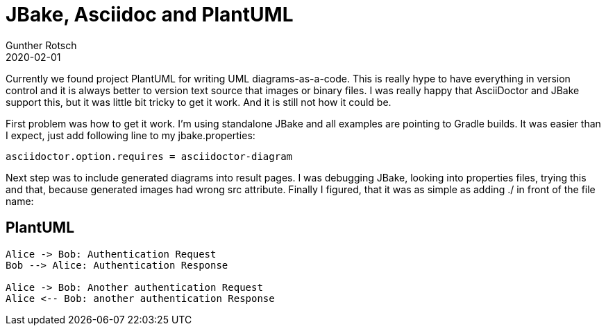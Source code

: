 = JBake, Asciidoc and PlantUML
Gunther Rotsch
2020-02-01
:jbake-type: post
:jbake-tags: blog, asciidoc, jbake, plantuml
:jbake-status: draft
:jbake-summary: ADD SUMMARY HERE...

Currently we found project PlantUML for writing UML diagrams-as-a-code. This is really hype to have everything in version control and it is always better to version text source that images or binary files. I was really happy that AsciiDoctor and JBake support this, but it was little bit tricky to get it work. And it is still not how it could be.

First problem was how to get it work. I’m using standalone JBake and all examples are pointing to Gradle builds. It was easier than I expect, just add following line to my jbake.properties:

```
asciidoctor.option.requires = asciidoctor-diagram
```


Next step was to include generated diagrams into result pages. I was debugging JBake, looking into properties files, trying this and that, because generated images had wrong src attribute. Finally I figured, that it was as simple as adding ./ in front of the file name:


== PlantUML

[plantuml, "asciidoctor-sequence-diagram", "png"]
----
Alice -> Bob: Authentication Request
Bob --> Alice: Authentication Response

Alice -> Bob: Another authentication Request
Alice <-- Bob: another authentication Response
----
